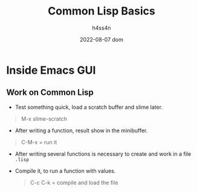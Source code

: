 #+title:    Common Lisp Basics
#+author:   h4ss4n
#+date:     2022-08-07 dom

* Inside Emacs GUI

** Work on Common Lisp

- Test something quick, load a scratch buffer and slime later.

#+begin_quote

    M-x slime-scratch

#+end_quote


- After writing a function, result show in the minibuffer.

#+begin_quote

    C-M-x = run it

#+end_quote

- After writing several functions is necessary to create and work in a file =.lisp=

- Compile it, to run a function with values.

  #+begin_quote

    C-c C-k = compile and load the file

  #+end_quote
